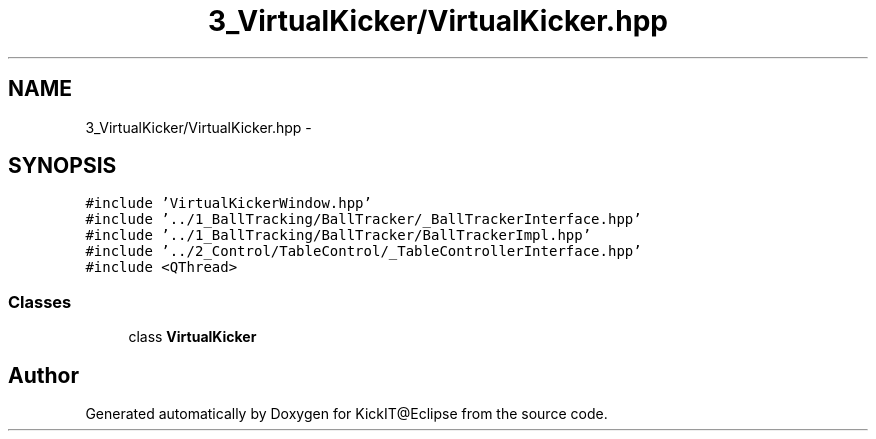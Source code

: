 .TH "3_VirtualKicker/VirtualKicker.hpp" 3 "Mon Sep 25 2017" "KickIT@Eclipse" \" -*- nroff -*-
.ad l
.nh
.SH NAME
3_VirtualKicker/VirtualKicker.hpp \- 
.SH SYNOPSIS
.br
.PP
\fC#include 'VirtualKickerWindow\&.hpp'\fP
.br
\fC#include '\&.\&./1_BallTracking/BallTracker/_BallTrackerInterface\&.hpp'\fP
.br
\fC#include '\&.\&./1_BallTracking/BallTracker/BallTrackerImpl\&.hpp'\fP
.br
\fC#include '\&.\&./2_Control/TableControl/_TableControllerInterface\&.hpp'\fP
.br
\fC#include <QThread>\fP
.br

.SS "Classes"

.in +1c
.ti -1c
.RI "class \fBVirtualKicker\fP"
.br
.in -1c
.SH "Author"
.PP 
Generated automatically by Doxygen for KickIT@Eclipse from the source code\&.
